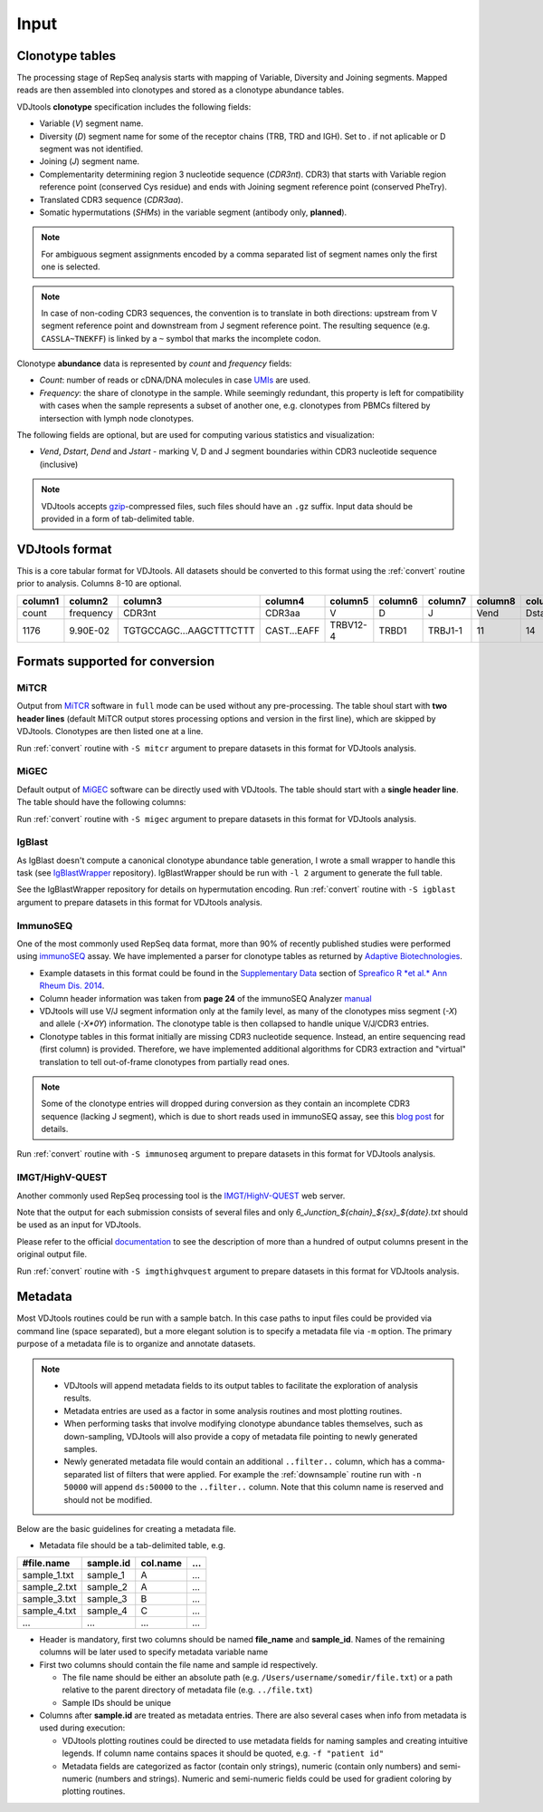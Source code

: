 Input
-----

Clonotype tables
^^^^^^^^^^^^^^^^

The processing stage of RepSeq analysis starts with mapping of Variable, 
Diversity and Joining segments. Mapped reads are then assembled into clonotypes
and stored as a clonotype abundance tables.

VDJtools **clonotype** specification includes the following fields:

-  Variable (*V*) segment name.

-  Diversity (*D*) segment name for some of the receptor chains (TRB,
   TRD and IGH). Set to `.` if not aplicable or D segment was not
   identified.

-  Joining (*J*) segment name.

-  Complementarity determining region 3 nucleotide sequence (*CDR3nt*).
   CDR3) that starts with Variable region reference point (conserved Cys residue) 
   and ends with Joining segment reference point (conserved Phe\Try).

-  Translated CDR3 sequence (*CDR3aa*).

-  Somatic hypermutations (*SHMs*) in the variable segment (antibody only, **planned**).

.. note::
   For ambiguous segment assignments encoded by a comma separated list 
   of segment names only the first one is selected.

.. note::
   In case of non-coding CDR3 sequences, the convention is to
   translate in both directions: upstream from V segment 
   reference point and downstream from J segment reference point.
   The resulting sequence (e.g. ``CASSLA~TNEKFF``) 
   is linked by a ``~`` symbol that marks the incomplete codon.

Clonotype **abundance** data is represented by *count* and *frequency* fields:

-  *Count*: number of reads or cDNA/DNA molecules in case
   `UMIs <https://github.com/mikessh/migec#migec-molecular-identifier-group-based-error-correction-pipeline>`__
   are used.

-  *Frequency*: the share of clonotype in the sample. While seemingly
   redundant, this property is left for compatibility with cases when
   the sample represents a subset of another one, e.g. clonotypes from
   PBMCs filtered by intersection with lymph node clonotypes.

The following fields are optional, but are used for computing various
statistics and visualization:

-  *Vend*, *Dstart*, *Dend* and *Jstart* - marking V, D and J segment
   boundaries within CDR3 nucleotide sequence (inclusive)

.. note::
   VDJtools accepts `gzip <http://www.gzip.org/>`__-compressed
   files, such files should have an ``.gz`` suffix. Input data 
   should be provided in a form of tab-delimited table.

VDJtools format
^^^^^^^^^^^^^^^

This is a core tabular format for VDJtools. All datasets 
should be converted to this format using the :ref:`convert` routine 
prior to analysis. Columns 8-10 are optional.

+-----------+-------------+---------------------------+------------------+------------+-----------+-----------+------------+-----------+-----------+-----------+
| column1   | column2     | column3                   | column4          | column5    | column6   | column7   | column8    | column9   | column10  | column11  |
+===========+=============+===========================+==================+============+===========+===========+============+===========+===========+===========+
| count     | frequency   | CDR3nt                    | CDR3aa           | V          | D         | J         | Vend       | Dstart    | Dend      | Jstart    |
+-----------+-------------+---------------------------+------------------+------------+-----------+-----------+------------+-----------+-----------+-----------+
| 1176      | 9.90E-02    | TGTGCCAGC...AAGCTTTCTTT   | CAST...EAFF      | TRBV12-4   | TRBD1     | TRBJ1-1   | 11         | 14        | 16        | 23        |
+-----------+-------------+---------------------------+------------------+------------+-----------+-----------+------------+-----------+-----------+-----------+

Formats supported for conversion
^^^^^^^^^^^^^^^^^^^^^^^^^^^^^^^^

MiTCR
~~~~~

Output from `MiTCR <mitcr.milaboratory.com>`__ software in ``full`` mode
can be used without any pre-processing. The table shoul start with **two
header lines** (default MiTCR output stores processing options and
version in the first line), which are skipped by VDJtools. Clonotypes
are then listed one at a line.

Run :ref:`convert` routine with ``-S mitcr`` argument to prepare datasets 
in this format for VDJtools analysis.

MiGEC
~~~~~

Default output of `MiGEC <https://github.com/mikessh/migec>`__ software
can be directly used with VDJtools. The table should start with a
**single header line**. The table should have the following columns:

Run :ref:`convert` routine with ``-S migec`` argument to prepare datasets 
in this format for VDJtools analysis.

IgBlast
~~~~~~~

As IgBlast doesn't compute a canonical clonotype abundance table
generation, I wrote a small wrapper to handle this task (see
`IgBlastWrapper <https://github.com/mikessh/igblastwrp>`__ repository).
IgBlastWrapper should be run with ``-l 2`` argument to generate the full
table.

See the IgBlastWrapper repository for details on hypermutation encoding.
Run :ref:`convert` routine with ``-S igblast`` argument to prepare datasets 
in this format for VDJtools analysis.

ImmunoSEQ
~~~~~~~~~

One of the most commonly used RepSeq data format, more than 90% of recently published studies  
were performed using `immunoSEQ <http://www.adaptivebiotech.com/content/immunoseq-0>`__ 
assay. We have implemented a parser for clonotype tables as returned by 
`Adaptive Biotechnologies <http://www.adaptivebiotech.com/>`__.

-  Example datasets in this format could be found in the 
   `Supplementary Data <http://ard.bmj.com/content/suppl/2014/12/11/annrheumdis-2014-206226.DC1/annrheumdis-2014-206226supp_tcr-primary-data.zip>`__ 
   section of `Spreafico R *et al.* Ann Rheum Dis. 2014 <http://ard.bmj.com/content/early/2014/12/11/annrheumdis-2014-206226.full>`__.

-  Column header information was taken from **page 24** of the immunoSEQ Analyzer 
   `manual <https://clients.adaptivebiotech.com/assets/downloads/immunoSEQ_AnalyzerManual.pdf>`__

-  VDJtools will use V/J segment information only at the family level, as many of the clonotypes miss 
   segment (`-X`) and allele (`-X*0Y`) information. 
   The clonotype table is then collapsed to handle unique V/J/CDR3 entries.

-  Clonotype tables in this format initially are missing CDR3 nucleotide sequence. 
   Instead, an entire sequencing read (first column) is provided. Therefore, we have 
   implemented additional algorithms for CDR3 extraction and "virtual" translation 
   to tell out-of-frame clonotypes from partially read ones.

.. note::
   Some of the clonotype entries will dropped during conversion as they contain an incomplete 
   CDR3 sequence (lacking J segment), which is due to short reads used in immunoSEQ assay, 
   see this `blog post <http://www.immunoseq.com/comparing-adaptive-data-and-imgt-data-on-cdr3-region-amino-acid-sequences/>`__ 
   for details.
   
Run :ref:`convert` routine with ``-S immunoseq`` argument to prepare datasets 
in this format for VDJtools analysis.
   
IMGT/HighV-QUEST 
~~~~~~~~~~~~~~~~

Another commonly used RepSeq processing tool is the 
`IMGT/HighV-QUEST <http://www.imgt.org/IMGTindex/IMGTHighV-QUEST.html>`__ web server.

Note that the output for each submission consists of several files and only 
`6_Junction_${chain}_${sx}_${date}.txt` should be used as an input for VDJtools. 

Please refer to the official `documentation <http://www.imgt.org/HighV-QUEST/help.action?section=doc>`__ 
to see the description of more than a hundred of output columns present in the original output file.

Run :ref:`convert` routine with ``-S imgthighvquest`` argument to prepare datasets 
in this format for VDJtools analysis.

.. _metadata:

Metadata
^^^^^^^^

Most VDJtools routines could be run with a sample batch. In this case
paths to input files could be provided via command line (space separated), 
but a more elegant solution is to specify a metadata file via ``-m`` option.
The primary purpose of a metadata file is to organize and annotate datasets.

.. note::
   -  VDJtools will append metadata fields to its output tables to
      facilitate the exploration of analysis results.
      
   -  Metadata entries are used as a factor in some analysis routines and
      most plotting routines.

   -  When performing tasks that involve modifying clonotype abundance
      tables themselves, such as down-sampling, VDJtools will also provide
      a copy of metadata file pointing to newly generated samples.

   -  Newly generated metadata file would contain an additional
      ``..filter..`` column, which has a comma-separated list of filters
      that were applied. For example the :ref:`downsample` routine run with
      ``-n 50000`` will append ``ds:50000`` to the ``..filter..`` column.
      Note that this column name is reserved and should not be modified.

Below are the basic guidelines for creating a metadata file.

-  Metadata file should be a tab-delimited table, e.g.

+-----------------+--------------+-------------+-------+
| #file.name      | sample.id    | col.name    | ...   |
+=================+==============+=============+=======+
| sample\_1.txt   | sample\_1    | A           | ...   |
+-----------------+--------------+-------------+-------+
| sample\_2.txt   | sample\_2    | A           | ...   |
+-----------------+--------------+-------------+-------+
| sample\_3.txt   | sample\_3    | B           | ...   |
+-----------------+--------------+-------------+-------+
| sample\_4.txt   | sample\_4    | C           | ...   |
+-----------------+--------------+-------------+-------+
| ...             | ...          | ...         | ...   |
+-----------------+--------------+-------------+-------+

-  Header is mandatory, first two columns should be named **file\_name**
   and **sample\_id**. Names of the remaining columns will be later used
   to specify metadata variable name

-  First two columns should contain the file name and sample id
   respectively.
   
   -  The file name should be either an absolute path
      (e.g. ``/Users/username/somedir/file.txt``) or a path relative to the
      parent directory of metadata file (e.g. ``../file.txt``)
   
   -  Sample IDs should be unique

-  Columns after **sample.id** are treated as metadata entries. There
   are also several cases when info from metadata is used during
   execution:
   
   -  VDJtools plotting routines could be directed to use metadata fields
      for naming samples and creating intuitive legends. If column name
      contains spaces it should be quoted, e.g. ``-f "patient id"``

   -  Metadata fields are categorized as factor (contain only strings),
      numeric (contain only numbers) and semi-numeric (numbers and
      strings). Numeric and semi-numeric fields could be used for
      gradient coloring by plotting routines.